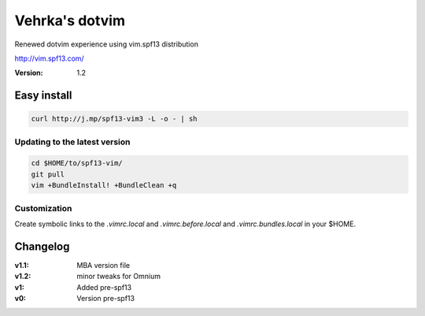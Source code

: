 ================
Vehrka's dotvim
================

Renewed dotvim experience using vim.spf13 distribution

http://vim.spf13.com/

:Version: 1.2

Easy install
============

.. code:: bash

    curl http://j.mp/spf13-vim3 -L -o - | sh


Updating to the latest version
------------------------------

.. code:: bash

    cd $HOME/to/spf13-vim/
    git pull
    vim +BundleInstall! +BundleClean +q


Customization
-------------

Create symbolic links to the *.vimrc.local* and *.vimrc.before.local* and *.vimrc.bundles.local* in your $HOME.

Changelog
=========

:v1.1: MBA version file
:v1.2: minor tweaks for Omnium
:v1: Added pre-spf13
:v0: Version pre-spf13
